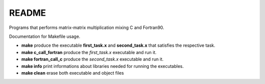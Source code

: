 README
==============

Programs that performs matrix-matrix multiplication mixing C and Fortran90.

Documentation for Makefile usage.

- **make** produce the executable **first_task.x** and **second_task.x** that satisfies the respective task.
- **make c_call_fortran** produce the *first_task.x* executable and run it.
- **make fortran_call_c** produce the *second_task.x* executable and run it.
- **make info** print informations about libraries needed for running the executables.
- **make clean** erase both executable and object files

